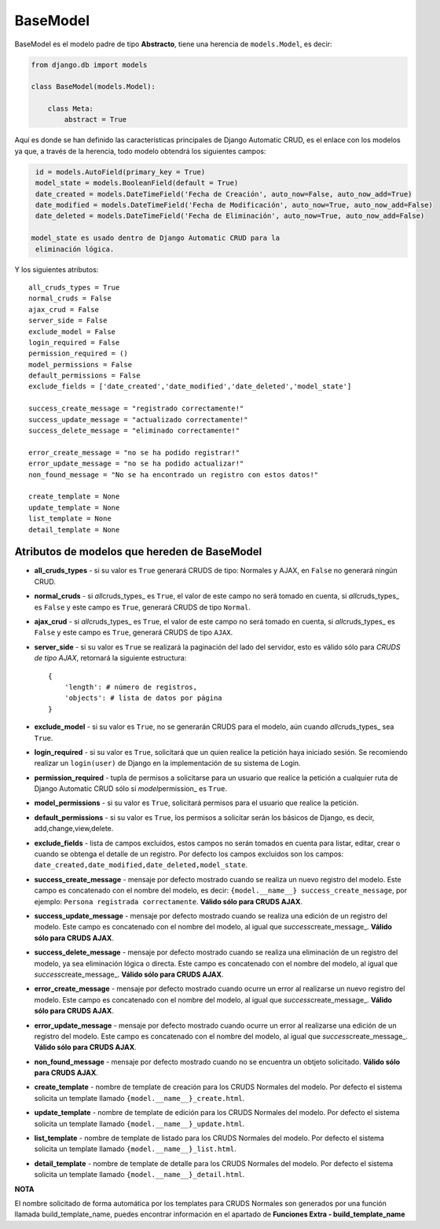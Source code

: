 BaseModel
=========

BaseModel es el modelo padre de tipo **Abstracto**, tiene una herencia
de ``models.Model``, es decir:

.. code:: python


    from django.db import models

    class BaseModel(models.Model):

        class Meta:
            abstract = True

Aquí es donde se han definido las características principales de Django
Automatic CRUD, es el enlace con los modelos ya que, a través de la
herencia, todo modelo obtendrá los siguientes campos:

.. code:: python

    id = models.AutoField(primary_key = True)
    model_state = models.BooleanField(default = True)
    date_created = models.DateTimeField('Fecha de Creación', auto_now=False, auto_now_add=True)
    date_modified = models.DateTimeField('Fecha de Modificación', auto_now=True, auto_now_add=False)
    date_deleted = models.DateTimeField('Fecha de Eliminación', auto_now=True, auto_now_add=False)

   model_state es usado dentro de Django Automatic CRUD para la
    eliminación lógica.

Y los siguientes atributos:

::

    all_cruds_types = True
    normal_cruds = False
    ajax_crud = False
    server_side = False
    exclude_model = False
    login_required = False
    permission_required = ()
    model_permissions = False
    default_permissions = False
    exclude_fields = ['date_created','date_modified','date_deleted','model_state']

    success_create_message = "registrado correctamente!"
    success_update_message = "actualizado correctamente!"
    success_delete_message = "eliminado correctamente!"

    error_create_message = "no se ha podido registrar!"
    error_update_message = "no se ha podido actualizar!"
    non_found_message = "No se ha encontrado un registro con estos datos!"

    create_template = None
    update_template = None
    list_template = None
    detail_template = None

Atributos de modelos que hereden de BaseModel
---------------------------------------------

-  **all\_cruds\_types** - si su valor es ``True`` generará CRUDS de
   tipo: Normales y AJAX, en ``False`` no generará ningún CRUD.
-  **normal\_cruds** - si *all*\ cruds\_types\_ es ``True``, el valor de
   este campo no será tomado en cuenta, si *all*\ cruds\_types\_ es
   ``False`` y este campo es ``True``, generará CRUDS de tipo
   ``Normal``.
-  **ajax\_crud** - si *all*\ cruds\_types\_ es ``True``, el valor de
   este campo no será tomado en cuenta, si *all*\ cruds\_types\_ es
   ``False`` y este campo es ``True``, generará CRUDS de tipo ``AJAX``.
-  **server\_side** - si su valor es ``True`` se realizará la paginación
   del lado del servidor, esto es válido sólo para *CRUDS de tipo AJAX*,
   retornará la siguiente estructura:

   ::

       {
           'length': # número de registros,
           'objects': # lista de datos por página
       }

-  **exclude\_model** - si su valor es ``True``, no se generarán CRUDS
   para el modelo, aún cuando *all*\ cruds\_types\_ sea ``True``.
-  **login\_required** - si su valor es ``True``, solicitará que un
   quien realice la petición haya iniciado sesión. Se recomiendo
   realizar un ``login(user)`` de Django en la implementación de su
   sistema de Login.
-  **permission\_required** - tupla de permisos a solicitarse para un
   usuario que realice la petición a cualquier ruta de Django Automatic
   CRUD sólo si *model*\ permission\_ es ``True``.
-  **model\_permissions** - si su valor es ``True``, solicitará permisos
   para el usuario que realice la petición.
-  **default\_permissions** - si su valor es ``True``, los permisos a
   solicitar serán los básicos de Django, es decir,
   add,change,view,delete.
-  **exclude\_fields** - lista de campos excluidos, estos campos no
   serán tomados en cuenta para listar, editar, crear o cuando se
   obtenga el detalle de un registro. Por defecto los campos excluidos
   son los campos:
   ``date_created,date_modified,date_deleted,model_state``.

-  **success\_create\_message** - mensaje por defecto mostrado cuando se
   realiza un nuevo registro del modelo. Este campo es concatenado con
   el nombre del modelo, es decir:
   ``{model.__name__} success_create_message``, por ejemplo:
   ``Persona registrada correctamente``. **Válido sólo para CRUDS
   AJAX**.
-  **success\_update\_message** - mensaje por defecto mostrado cuando se
   realiza una edición de un registro del modelo. Este campo es
   concatenado con el nombre del modelo, al igual que
   *success*\ create\_message\_. **Válido sólo para CRUDS AJAX**.
-  **success\_delete\_message** - mensaje por defecto mostrado cuando se
   realiza una eliminación de un registro del modelo, ya sea eliminación
   lógica o directa. Este campo es concatenado con el nombre del modelo,
   al igual que *success*\ create\_message\_. **Válido sólo para CRUDS
   AJAX**.

-  **error\_create\_message** - mensaje por defecto mostrado cuando
   ocurre un error al realizarse un nuevo registro del modelo. Este
   campo es concatenado con el nombre del modelo, al igual que
   *success*\ create\_message\_. **Válido sólo para CRUDS AJAX**.
-  **error\_update\_message** - mensaje por defecto mostrado cuando
   ocurre un error al realizarse una edición de un registro del modelo.
   Este campo es concatenado con el nombre del modelo, al igual que
   *success*\ create\_message\_. **Válido sólo para CRUDS AJAX**.
-  **non\_found\_message** - mensaje por defecto mostrado cuando no se
   encuentra un obtjeto solicitado. **Válido sólo para CRUDS AJAX**.

-  **create\_template** - nombre de template de creación para los CRUDS
   Normales del modelo. Por defecto el sistema solicita un template
   llamado ``{model.__name__}_create.html``.
-  **update\_template** - nombre de template de edición para los CRUDS
   Normales del modelo. Por defecto el sistema solicita un template
   llamado ``{model.__name__}_update.html``.
-  **list\_template** - nombre de template de listado para los CRUDS
   Normales del modelo. Por defecto el sistema solicita un template
   llamado ``{model.__name__}_list.html``.
-  **detail\_template** - nombre de template de detalle para los CRUDS
   Normales del modelo. Por defecto el sistema solicita un template
   llamado ``{model.__name__}_detail.html``.

**NOTA**

El nombre solicitado de forma automática por los templates para CRUDS
Normales son generados por una función llamada build\_template\_name,
puedes encontrar información en el apartado de **Funciones Extra - build_template_name**
